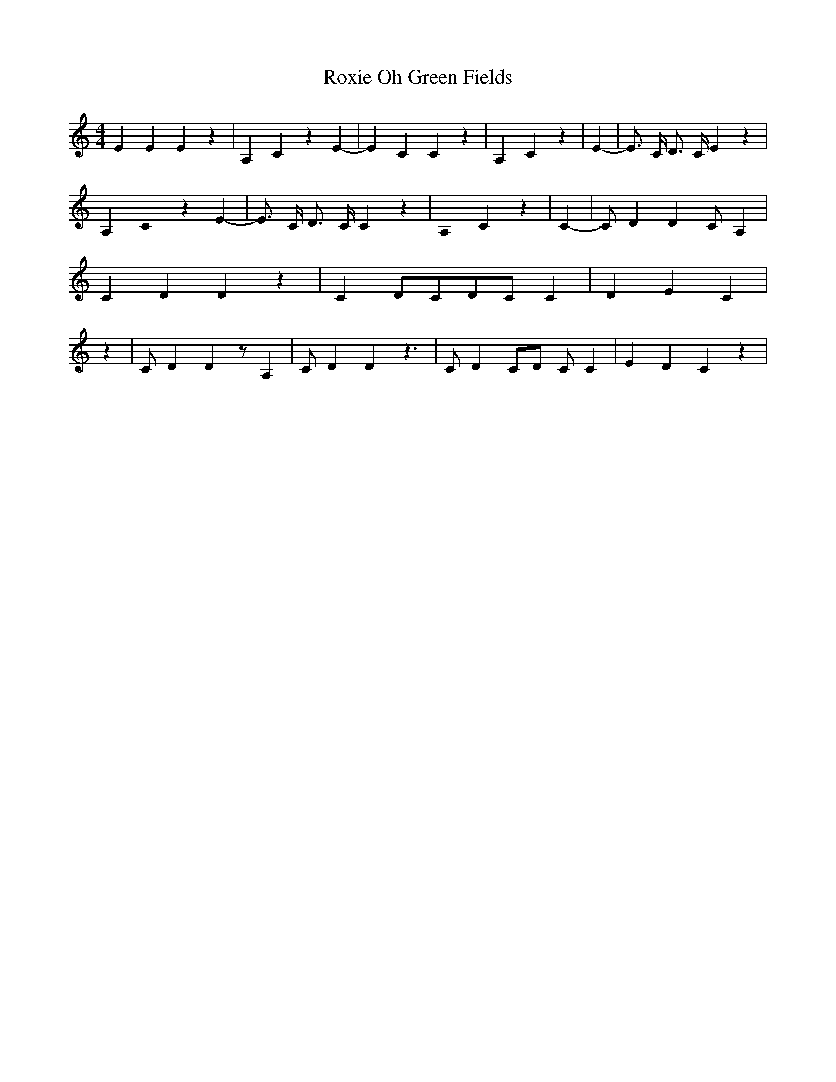 % Generated more or less automatically by swtoabc by Erich Rickheit KSC
X:1
T:Oh Green Fields, Roxie
M:4/4
L:1/4
K:C
 E E E z| A, C z E-| E C C z| A, C z| E-| E3/4 C/4 D3/4 C/4 E z| A, C z E-|\
 E3/4 C/4 D3/4 C/4 C z| A, C z| C-| C/2 D D C/2 A,| C D D z| C D/2C/2D/2-C/2 C|\
 D E C| z| C/2 D D z/2 A,| C/2 D D z3/2| C/2 D C/2D/2 C/2 C| E D C z|\


